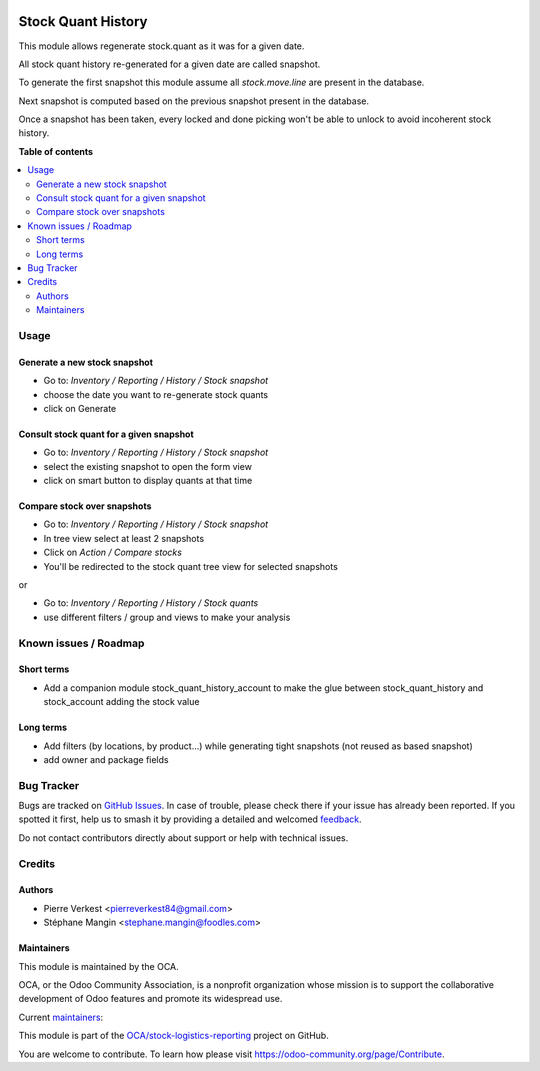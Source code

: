 .. image:: https://odoo-community.org/readme-banner-image
   :target: https://odoo-community.org/get-involved?utm_source=readme
   :alt: Odoo Community Association

===================
Stock Quant History
===================

.. 
   !!!!!!!!!!!!!!!!!!!!!!!!!!!!!!!!!!!!!!!!!!!!!!!!!!!!
   !! This file is generated by oca-gen-addon-readme !!
   !! changes will be overwritten.                   !!
   !!!!!!!!!!!!!!!!!!!!!!!!!!!!!!!!!!!!!!!!!!!!!!!!!!!!
   !! source digest: sha256:3f7a928188be9ad2e82a5b538b62d1be217ae3e0e1278f6ad435c384094c22dd
   !!!!!!!!!!!!!!!!!!!!!!!!!!!!!!!!!!!!!!!!!!!!!!!!!!!!

.. |badge1| image:: https://img.shields.io/badge/maturity-Beta-yellow.png
    :target: https://odoo-community.org/page/development-status
    :alt: Beta
.. |badge2| image:: https://img.shields.io/badge/license-AGPL--3-blue.png
    :target: http://www.gnu.org/licenses/agpl-3.0-standalone.html
    :alt: License: AGPL-3
.. |badge3| image:: https://img.shields.io/badge/github-OCA%2Fstock--logistics--reporting-lightgray.png?logo=github
    :target: https://github.com/OCA/stock-logistics-reporting/tree/14.0/stock_quant_history
    :alt: OCA/stock-logistics-reporting
.. |badge4| image:: https://img.shields.io/badge/weblate-Translate%20me-F47D42.png
    :target: https://translation.odoo-community.org/projects/stock-logistics-reporting-14-0/stock-logistics-reporting-14-0-stock_quant_history
    :alt: Translate me on Weblate
.. |badge5| image:: https://img.shields.io/badge/runboat-Try%20me-875A7B.png
    :target: https://runboat.odoo-community.org/builds?repo=OCA/stock-logistics-reporting&target_branch=14.0
    :alt: Try me on Runboat

|badge1| |badge2| |badge3| |badge4| |badge5|

This module allows regenerate stock.quant as it was for a given date.

All stock quant history re-generated for a given date are called snapshot.

To generate the first snapshot this module assume all `stock.move.line`
are present in the database.

Next snapshot is computed based on the previous snapshot present in the database.

Once a snapshot has been taken, every locked and done picking won't be able to unlock
to avoid incoherent stock history.

**Table of contents**

.. contents::
   :local:

Usage
=====

Generate a new stock snapshot
~~~~~~~~~~~~~~~~~~~~~~~~~~~~~

* Go to:  *Inventory / Reporting / History / Stock snapshot*
* choose the date you want to re-generate stock quants
* click on Generate

Consult stock quant for a given snapshot
~~~~~~~~~~~~~~~~~~~~~~~~~~~~~~~~~~~~~~~~

* Go to:  *Inventory / Reporting / History / Stock snapshot*
* select the existing snapshot to open the form view
* click on smart button to display quants at that time

Compare stock over snapshots
~~~~~~~~~~~~~~~~~~~~~~~~~~~~

* Go to: *Inventory / Reporting / History / Stock snapshot*
* In tree view select at least 2 snapshots
* Click on *Action / Compare stocks*
* You'll be redirected to the stock quant tree view for selected snapshots

or

* Go to: *Inventory / Reporting / History / Stock quants*
* use different filters / group and views to make your analysis

Known issues / Roadmap
======================

Short terms
~~~~~~~~~~~

* Add a companion module stock_quant_history_account
  to make the glue between stock_quant_history and stock_account adding
  the stock value

Long terms
~~~~~~~~~~

* Add filters (by locations, by product...) while generating
  tight snapshots (not reused as based snapshot)
* add owner and package fields

Bug Tracker
===========

Bugs are tracked on `GitHub Issues <https://github.com/OCA/stock-logistics-reporting/issues>`_.
In case of trouble, please check there if your issue has already been reported.
If you spotted it first, help us to smash it by providing a detailed and welcomed
`feedback <https://github.com/OCA/stock-logistics-reporting/issues/new?body=module:%20stock_quant_history%0Aversion:%2014.0%0A%0A**Steps%20to%20reproduce**%0A-%20...%0A%0A**Current%20behavior**%0A%0A**Expected%20behavior**>`_.

Do not contact contributors directly about support or help with technical issues.

Credits
=======

Authors
~~~~~~~

* Pierre Verkest <pierreverkest84@gmail.com>
* Stéphane Mangin <stephane.mangin@foodles.com>

Maintainers
~~~~~~~~~~~

This module is maintained by the OCA.

.. image:: https://odoo-community.org/logo.png
   :alt: Odoo Community Association
   :target: https://odoo-community.org

OCA, or the Odoo Community Association, is a nonprofit organization whose
mission is to support the collaborative development of Odoo features and
promote its widespread use.

.. |maintainer-petrus-v| image:: https://github.com/petrus-v.png?size=40px
    :target: https://github.com/petrus-v
    :alt: petrus-v
.. |maintainer-StephaneMangin| image:: https://github.com/StephaneMangin.png?size=40px
    :target: https://github.com/StephaneMangin
    :alt: StephaneMangin

Current `maintainers <https://odoo-community.org/page/maintainer-role>`__:

|maintainer-petrus-v| |maintainer-StephaneMangin| 

This module is part of the `OCA/stock-logistics-reporting <https://github.com/OCA/stock-logistics-reporting/tree/14.0/stock_quant_history>`_ project on GitHub.

You are welcome to contribute. To learn how please visit https://odoo-community.org/page/Contribute.
